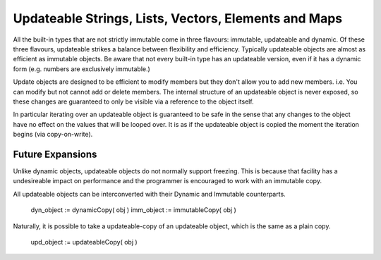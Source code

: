 Updateable Strings, Lists, Vectors, Elements and Maps
=====================================================

All the built-in types that are not strictly immutable come in three flavours: immutable, updateable and dynamic. Of these three flavours, updateable strikes a balance between flexibility and efficiency. Typically updateable objects are almost as efficient as immutable objects. Be aware that not every built-in type has an updateable version, even if it has a dynamic form (e.g. numbers are exclusively immutable.)

Update objects are designed to be efficient to modify members but they don't allow you to add new members. i.e. You can modify but not cannot add or delete members. The internal structure of an updateable object is never exposed, so these changes are guaranteed to only be visible via a reference to the object itself.

In particular iterating over an updateable object is guaranteed to be safe in the sense that any changes to the object have no effect on the values that will be looped over. It is as if the updateable object is copied the moment the iteration begins (via copy-on-write).

Future Expansions
-----------------
Unlike dynamic objects, updateable objects do not normally support freezing. This is because that facility has a undesireable impact on performance and the programmer is encouraged to work with an immutable copy.

All updateable objects can be interconverted with their Dynamic and Immutable counterparts.

	dyn_object := dynamicCopy( obj )
	imm_object := immutableCopy( obj )
	
Naturally, it is possible to take a updateable-copy of an updateable object, which is the same as a plain copy.

	upd_object := updateableCopy( obj )



